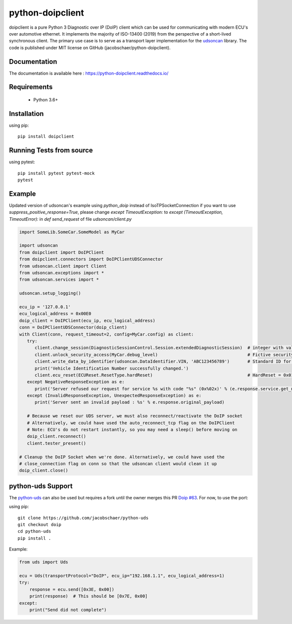 python-doipclient
#################

.. image:: https://github.com/jacobschaer/python-doipclient/actions/workflows/tests.yml/badge.svg?branch=main

doipclient is a pure Python 3 Diagnostic over IP (DoIP) client which can be used
for communicating with modern ECU's over automotive ethernet. It implements the
majority of ISO-13400 (2019) from the perspective of a short-lived synchronous
client. The primary use case is to serve as a transport layer implementation for
the `udsoncan <https://github.com/pylessard/python-udsoncan>`_ library. The code
is published under MIT license on GitHub (jacobschaer/python-doipclient).

Documentation
-------------

The documentation is available here : https://python-doipclient.readthedocs.io/

Requirements
------------

 - Python 3.6+

Installation
------------

using pip::

    pip install doipclient

Running Tests from source
-------------------------

using pytest::

    pip install pytest pytest-mock
    pytest

Example
-------
Updated version of udsoncan's example using `python_doip` instead of IsoTPSocketConnection
if you want to use `suppress_positive_response=True`, please change `except TimeoutException:` to `except (TimeoutException, TimeoutError):` in `def send_request` of file `udsoncan/client.py` 

.. code-block:: python

   import SomeLib.SomeCar.SomeModel as MyCar

   import udsoncan
   from doipclient import DoIPClient
   from doipclient.connectors import DoIPClientUDSConnector
   from udsoncan.client import Client
   from udsoncan.exceptions import *
   from udsoncan.services import *
   
   udsoncan.setup_logging()
   
   ecu_ip = '127.0.0.1'
   ecu_logical_address = 0x00E0
   doip_client = DoIPClient(ecu_ip, ecu_logical_address)
   conn = DoIPClientUDSConnector(doip_client)
   with Client(conn, request_timeout=2, config=MyCar.config) as client:
      try:
         client.change_session(DiagnosticSessionControl.Session.extendedDiagnosticSession)  # integer with value of 3
         client.unlock_security_access(MyCar.debug_level)                                   # Fictive security level. Integer coming from fictive lib, let's say its value is 5
         client.write_data_by_identifier(udsoncan.DataIdentifier.VIN, 'ABC123456789')       # Standard ID for VIN is 0xF190. Codec is set in the client configuration
         print('Vehicle Identification Number successfully changed.')
         client.ecu_reset(ECUReset.ResetType.hardReset)                                     # HardReset = 0x01
      except NegativeResponseException as e:
         print('Server refused our request for service %s with code "%s" (0x%02x)' % (e.response.service.get_name(), e.response.code_name, e.response.code))
      except (InvalidResponseException, UnexpectedResponseException) as e:
         print('Server sent an invalid payload : %s' % e.response.original_payload)

      # Because we reset our UDS server, we must also reconnect/reactivate the DoIP socket
      # Alternatively, we could have used the auto_reconnect_tcp flag on the DoIPClient
      # Note: ECU's do not restart instantly, so you may need a sleep() before moving on
      doip_client.reconnect()
      client.tester_present()

   # Cleanup the DoIP Socket when we're done. Alternatively, we could have used the
   # close_connection flag on conn so that the udsoncan client would clean it up
   doip_client.close()

python-uds Support
------------------
The `python-uds <https://github.com/richClubb/python-uds>`_ can also be used
but requires a fork until the owner merges this PR
`Doip #63 <https://github.com/richClubb/python-uds/pull/63>`_. For now, to use
the port:

using pip::

    git clone https://github.com/jacobschaer/python-uds
    git checkout doip
    cd python-uds
    pip install .

Example:

.. code-block:: python

   from uds import Uds

   ecu = Uds(transportProtocol="DoIP", ecu_ip="192.168.1.1", ecu_logical_address=1)
   try:
       response = ecu.send([0x3E, 0x00])
       print(response)  # This should be [0x7E, 0x00]
   except:
       print("Send did not complete")